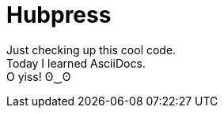 = Hubpress
:hp-tags: kuripot mode

Just checking up this cool code. +
Today I learned AsciiDocs. +
O yiss! ʘ‿ʘ
